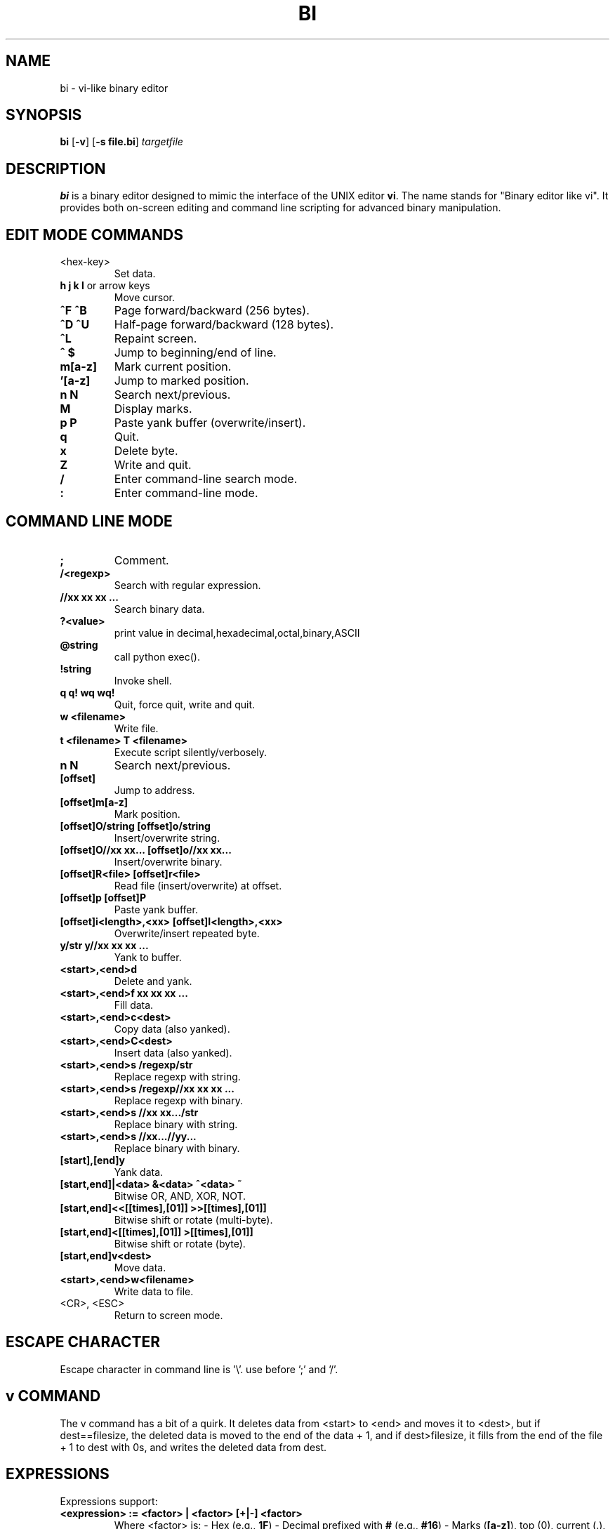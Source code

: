 .TH BI 1 "May 1, 2025" "Version 3.4.3" "Binary Editor like vi"
.SH NAME
bi \- vi-like binary editor
.SH SYNOPSIS
.B bi
.RB [ \-v ]
.RB [ \-s\ file.bi ]
.IR targetfile
.SH DESCRIPTION
.B bi
is a binary editor designed to mimic the interface of the UNIX editor
.BR vi .
The name stands for "Binary editor like vi". It provides both on-screen editing and command line scripting for advanced binary manipulation.

.SH EDIT MODE COMMANDS
.TP
<hex-key>
Set data.
.TP
\fBh\fR \fBj\fR \fBk\fR \fBl\fR or arrow keys
Move cursor.
.TP
\fB^F\fR \fB^B\fR
Page forward/backward (256 bytes).
.TP
\fB^D\fR \fB^U\fR
Half-page forward/backward (128 bytes).
.TP
\fB^L\fR
Repaint screen.
.TP
\fB^\fR \fB$\fR
Jump to beginning/end of line.
.TP
\fBm[a-z]\fR
Mark current position.
.TP
\fB'[a-z]\fR
Jump to marked position.
.TP
\fBn\fR \fBN\fR
Search next/previous.
.TP
\fBM\fR
Display marks.
.TP
\fBp\fR \fBP\fR
Paste yank buffer (overwrite/insert).
.TP
\fBq\fR
Quit.
.TP
\fBx\fR
Delete byte.
.TP
\fBZ\fR
Write and quit.
.TP
\fB/\fR
Enter command-line search mode.
.TP
\fB:\fR
Enter command-line mode.

.SH COMMAND LINE MODE
.TP
\fB;\fR
Comment.
.TP
\fB/<regexp>\fR
Search with regular expression.
.TP
\fB//xx xx xx ...\fR
Search binary data.
.TP
\fB?<value>\fR
print value in decimal,hexadecimal,octal,binary,ASCII
.TP
\fB@string\fR
call python exec().
.TP
\fB!string\fR
Invoke shell.
.TP
\fBq\fR \fBq!\fR \fBwq\fR \fBwq!\fR
Quit, force quit, write and quit.
.TP
\fBw <filename>\fR
Write file.
.TP
\fBt <filename>\fR \fBT <filename>\fR
Execute script silently/verbosely.
.TP
\fBn\fR \fBN\fR
Search next/previous.
.TP
\fB[offset]\fR
Jump to address.
.TP
\fB[offset]m[a-z]\fR
Mark position.
.TP
\fB[offset]O/string\fR \fB[offset]o/string\fR
Insert/overwrite string.
.TP
\fB[offset]O//xx xx...\fR \fB[offset]o//xx xx...\fR
Insert/overwrite binary.
.TP
\fB[offset]R<file>\fR \fB[offset]r<file>\fR
Read file (insert/overwrite) at offset.
.TP
\fB[offset]p\fR \fB[offset]P\fR
Paste yank buffer.
.TP
\fB[offset]i<length>,<xx>\fR \fB[offset]I<length>,<xx>\fR
Overwrite/insert repeated byte.
.TP
\fBy/str\fR \fBy//xx xx xx ...\fR
Yank to buffer.
.TP
\fB<start>,<end>d\fR
Delete and yank.
.TP
\fB<start>,<end>f xx xx xx ...\fR
Fill data.
.TP
\fB<start>,<end>c<dest>\fR
Copy data (also yanked).
.TP
\fB<start>,<end>C<dest>\fR
Insert data (also yanked).
.TP
\fB<start>,<end>s /regexp/str\fR
Replace regexp with string.
.TP
\fB<start>,<end>s /regexp//xx xx xx ...\fR
Replace regexp with binary.
.TP
\fB<start>,<end>s //xx xx.../str\fR
Replace binary with string.
.TP
\fB<start>,<end>s //xx...//yy...\fR
Replace binary with binary.
.TP
\fB[start],[end]y\fR
Yank data.
.TP
\fB[start,end]|<data>\fR \fB&<data>\fR \fB^<data>\fR \fB~\fR
Bitwise OR, AND, XOR, NOT.
.TP
\fB[start,end]<<[[times],[01]]\fR \fB>>[[times],[01]]\fR
Bitwise shift or rotate (multi-byte).
.TP
\fB[start,end]<[[times],[01]]\fR \fB>[[times],[01]]\fR
Bitwise shift or rotate (byte).
.TP
\fB[start,end]v<dest>\fR
Move data.
.TP
\fB<start>,<end>w<filename>\fR
Write data to file.
.TP
<CR>, <ESC>
Return to screen mode.

.SH ESCAPE CHARACTER
Escape character in command line is '\\'. use before ';' and '/'.
.SH v COMMAND
The v command has a bit of a quirk. It deletes data from <start> to <end>
and moves it to <dest>, but if dest==filesize, the deleted data is moved
to the end of the data + 1, and if dest>filesize, it fills from the end of
the file + 1 to dest with 0s, and writes the deleted data from dest.

.SH EXPRESSIONS
Expressions support:
.TP
\fB<expression> := <factor> | <factor> [+|-] <factor>\fR
Where <factor> is:
- Hex (e.g., \fB1F\fR)  
- Decimal prefixed with \fB#\fR (e.g., \fB#16\fR)  
- Marks (\fB[a-z]\fR), top (0), current (.), end ($)
- python eval() expression can be passed enclosed with '{}'
- In {},'mem[x]' represents editing file address x,'cp' represents current position.

.SH PERCENT-LENGTH
\fB%<length>\fR can be used to define end offset:
.RS
\fB<end> = <start> + <length> - 1\fR
.RE

.SH SCRIPTING
Scripting is supported via files named \fIfile.bi\fR.
.TP
\fBbi [-v] -s file.bi targetfile\fR
Executes commands from \fIfile.bi\fR on \fItargetfile\fR.

.SH HISTORY
.nf
1991-12-04  Started after floppy disk error.
1992-01-23  Named 'bi'.
1992-02-10  Added page motion and bug fixes.

Linux version:
2025-03-29  v1.98
2025-04-03  v2.0 complete
2025-04-14  v2.7.3 scripting support
2025-04-15  v2.9.7 shift/rotate support
2025-04-20  v3.0.4 write permission check
.fi

.SH BUGS
No undo functionality.

.SH AUTHOR
Written by T.Maekawa (fygar256)

.SH DISCLAIMER
I won't owe any responsibility for the result of application of this program.


